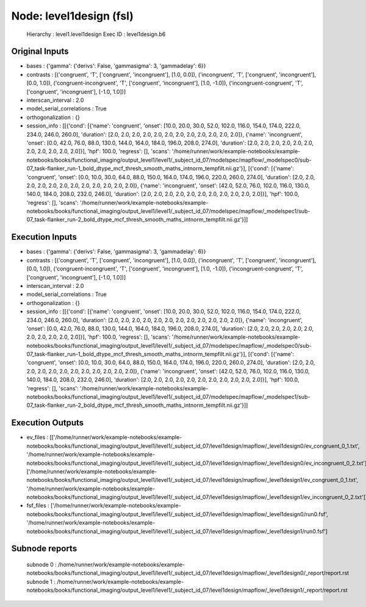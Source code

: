 Node: level1design (fsl)
========================


 Hierarchy : level1.level1design
 Exec ID : level1design.b6


Original Inputs
---------------


* bases : {'gamma': {'derivs': False, 'gammasigma': 3, 'gammadelay': 6}}
* contrasts : [('congruent', 'T', ['congruent', 'incongruent'], [1.0, 0.0]), ('incongruent', 'T', ['congruent', 'incongruent'], [0.0, 1.0]), ('congruent-incongruent', 'T', ['congruent', 'incongruent'], [1.0, -1.0]), ('incongruent-congruent', 'T', ['congruent', 'incongruent'], [-1.0, 1.0])]
* interscan_interval : 2.0
* model_serial_correlations : True
* orthogonalization : {}
* session_info : [[{'cond': [{'name': 'congruent', 'onset': [10.0, 20.0, 30.0, 52.0, 102.0, 116.0, 154.0, 174.0, 222.0, 234.0, 246.0, 260.0], 'duration': [2.0, 2.0, 2.0, 2.0, 2.0, 2.0, 2.0, 2.0, 2.0, 2.0, 2.0, 2.0]}, {'name': 'incongruent', 'onset': [0.0, 42.0, 76.0, 88.0, 130.0, 144.0, 164.0, 184.0, 196.0, 208.0, 274.0], 'duration': [2.0, 2.0, 2.0, 2.0, 2.0, 2.0, 2.0, 2.0, 2.0, 2.0, 2.0]}], 'hpf': 100.0, 'regress': [], 'scans': '/home/runner/work/example-notebooks/example-notebooks/books/functional_imaging/output_level1/level1/_subject_id_07/modelspec/mapflow/_modelspec0/sub-07_task-flanker_run-1_bold_dtype_mcf_thresh_smooth_maths_intnorm_tempfilt.nii.gz'}], [{'cond': [{'name': 'congruent', 'onset': [0.0, 10.0, 30.0, 64.0, 88.0, 150.0, 164.0, 174.0, 196.0, 220.0, 260.0, 274.0], 'duration': [2.0, 2.0, 2.0, 2.0, 2.0, 2.0, 2.0, 2.0, 2.0, 2.0, 2.0, 2.0]}, {'name': 'incongruent', 'onset': [42.0, 52.0, 76.0, 102.0, 116.0, 130.0, 140.0, 184.0, 208.0, 232.0, 246.0], 'duration': [2.0, 2.0, 2.0, 2.0, 2.0, 2.0, 2.0, 2.0, 2.0, 2.0, 2.0]}], 'hpf': 100.0, 'regress': [], 'scans': '/home/runner/work/example-notebooks/example-notebooks/books/functional_imaging/output_level1/level1/_subject_id_07/modelspec/mapflow/_modelspec1/sub-07_task-flanker_run-2_bold_dtype_mcf_thresh_smooth_maths_intnorm_tempfilt.nii.gz'}]]


Execution Inputs
----------------


* bases : {'gamma': {'derivs': False, 'gammasigma': 3, 'gammadelay': 6}}
* contrasts : [('congruent', 'T', ['congruent', 'incongruent'], [1.0, 0.0]), ('incongruent', 'T', ['congruent', 'incongruent'], [0.0, 1.0]), ('congruent-incongruent', 'T', ['congruent', 'incongruent'], [1.0, -1.0]), ('incongruent-congruent', 'T', ['congruent', 'incongruent'], [-1.0, 1.0])]
* interscan_interval : 2.0
* model_serial_correlations : True
* orthogonalization : {}
* session_info : [[{'cond': [{'name': 'congruent', 'onset': [10.0, 20.0, 30.0, 52.0, 102.0, 116.0, 154.0, 174.0, 222.0, 234.0, 246.0, 260.0], 'duration': [2.0, 2.0, 2.0, 2.0, 2.0, 2.0, 2.0, 2.0, 2.0, 2.0, 2.0, 2.0]}, {'name': 'incongruent', 'onset': [0.0, 42.0, 76.0, 88.0, 130.0, 144.0, 164.0, 184.0, 196.0, 208.0, 274.0], 'duration': [2.0, 2.0, 2.0, 2.0, 2.0, 2.0, 2.0, 2.0, 2.0, 2.0, 2.0]}], 'hpf': 100.0, 'regress': [], 'scans': '/home/runner/work/example-notebooks/example-notebooks/books/functional_imaging/output_level1/level1/_subject_id_07/modelspec/mapflow/_modelspec0/sub-07_task-flanker_run-1_bold_dtype_mcf_thresh_smooth_maths_intnorm_tempfilt.nii.gz'}], [{'cond': [{'name': 'congruent', 'onset': [0.0, 10.0, 30.0, 64.0, 88.0, 150.0, 164.0, 174.0, 196.0, 220.0, 260.0, 274.0], 'duration': [2.0, 2.0, 2.0, 2.0, 2.0, 2.0, 2.0, 2.0, 2.0, 2.0, 2.0, 2.0]}, {'name': 'incongruent', 'onset': [42.0, 52.0, 76.0, 102.0, 116.0, 130.0, 140.0, 184.0, 208.0, 232.0, 246.0], 'duration': [2.0, 2.0, 2.0, 2.0, 2.0, 2.0, 2.0, 2.0, 2.0, 2.0, 2.0]}], 'hpf': 100.0, 'regress': [], 'scans': '/home/runner/work/example-notebooks/example-notebooks/books/functional_imaging/output_level1/level1/_subject_id_07/modelspec/mapflow/_modelspec1/sub-07_task-flanker_run-2_bold_dtype_mcf_thresh_smooth_maths_intnorm_tempfilt.nii.gz'}]]


Execution Outputs
-----------------


* ev_files : [['/home/runner/work/example-notebooks/example-notebooks/books/functional_imaging/output_level1/level1/_subject_id_07/level1design/mapflow/_level1design0/ev_congruent_0_1.txt', '/home/runner/work/example-notebooks/example-notebooks/books/functional_imaging/output_level1/level1/_subject_id_07/level1design/mapflow/_level1design0/ev_incongruent_0_2.txt'], ['/home/runner/work/example-notebooks/example-notebooks/books/functional_imaging/output_level1/level1/_subject_id_07/level1design/mapflow/_level1design1/ev_congruent_0_1.txt', '/home/runner/work/example-notebooks/example-notebooks/books/functional_imaging/output_level1/level1/_subject_id_07/level1design/mapflow/_level1design1/ev_incongruent_0_2.txt']]
* fsf_files : ['/home/runner/work/example-notebooks/example-notebooks/books/functional_imaging/output_level1/level1/_subject_id_07/level1design/mapflow/_level1design0/run0.fsf', '/home/runner/work/example-notebooks/example-notebooks/books/functional_imaging/output_level1/level1/_subject_id_07/level1design/mapflow/_level1design1/run0.fsf']


Subnode reports
---------------


 subnode 0 : /home/runner/work/example-notebooks/example-notebooks/books/functional_imaging/output_level1/level1/_subject_id_07/level1design/mapflow/_level1design0/_report/report.rst
 subnode 1 : /home/runner/work/example-notebooks/example-notebooks/books/functional_imaging/output_level1/level1/_subject_id_07/level1design/mapflow/_level1design1/_report/report.rst

